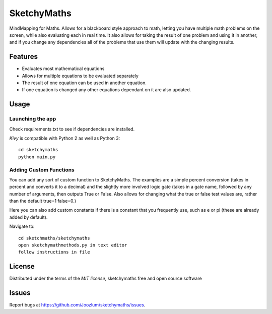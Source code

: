 =============================
SketchyMaths
=============================

MindMapping for Maths.  Allows for a blackboard style approach to
math, letting you have multiple math problems on the screen, while
also evaluating each in real time.  It also allows for taking the
result of one problem and using it in another, and if you change
any dependencies all of the problems that use them will update
with the changing results.


Features
--------
* Evaluates most mathematical equations
* Allows for multiple equations to be evaluated separately
* The result of one equation can be used in another equation.
* If one equation is changed any other equations dependant on it are also updated.

Usage
-----

Launching the app
~~~~~~~~~~~~~~~~~
Check requirements.txt to see if dependencies are installed.

`Kivy` is compatible with Python 2 as well as Python 3::

    cd sketchymaths
    python main.py

Adding Custom Functions
~~~~~~~~~~~~~~~~~~~~~~~
You can add any sort of custom function to SketchyMaths.  The examples are a simple percent conversion
(takes in percent and converts it to a decimal) and the slightly more involved logic gate
(takes in a gate name, followed by any number of arguments, then outputs True or False.  Also allows for changing
what the true or false test values are, rather than the default true=1 false=0.)

Here you can also add custom constants if there is a constant that you frequently use,
such as e or pi (these are already added by default).

Navigate to::

    cd sketchmaths/sketchymaths
    open sketchymathmethods.py in text editor
    follow instructions in file


License
-------

Distributed under the terms of the `MIT license`, sketchymaths free and open source software


Issues
------

Report bugs at https://github.com/Joozlum/sketchymaths/issues.


.. _`Kivy Launcher`: http://kivy.org/docs/guide/packaging-android.html#packaging-your-application-for-the-kivy-launcher
.. _`Kivy`: https://github.com/kivy/kivy
.. _`MIT License`: http://opensource.org/licenses/MIT
.. _`nose`: https://github.com/nose-devs/nose/
.. _`py.test`: http://pytest.org/latest/
